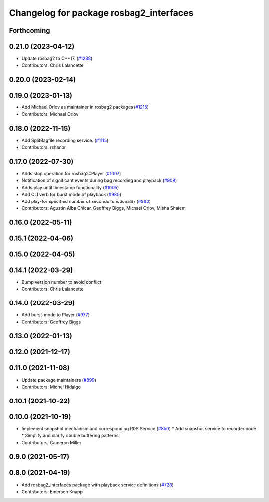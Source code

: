 ^^^^^^^^^^^^^^^^^^^^^^^^^^^^^^^^^^^^^^^^
Changelog for package rosbag2_interfaces
^^^^^^^^^^^^^^^^^^^^^^^^^^^^^^^^^^^^^^^^

Forthcoming
-----------

0.21.0 (2023-04-12)
-------------------
* Update rosbag2 to C++17. (`#1238 <https://github.com/ros2/rosbag2/issues/1238>`_)
* Contributors: Chris Lalancette

0.20.0 (2023-02-14)
-------------------

0.19.0 (2023-01-13)
-------------------
* Add Michael Orlov as maintainer in rosbag2 packages (`#1215 <https://github.com/ros2/rosbag2/issues/1215>`_)
* Contributors: Michael Orlov

0.18.0 (2022-11-15)
-------------------
* Add SplitBagfile recording service. (`#1115 <https://github.com/ros2/rosbag2/issues/1115>`_)
* Contributors: rshanor

0.17.0 (2022-07-30)
-------------------
* Adds stop operation for rosbag2::Player (`#1007 <https://github.com/ros2/rosbag2/issues/1007>`_)
* Notification of significant events during bag recording and playback (`#908 <https://github.com/ros2/rosbag2/issues/908>`_)
* Adds play until timestamp functionality (`#1005 <https://github.com/ros2/rosbag2/issues/1005>`_)
* Add CLI verb for burst mode of playback (`#980 <https://github.com/ros2/rosbag2/issues/980>`_)
* Add play-for specified number of seconds functionality (`#960 <https://github.com/ros2/rosbag2/issues/960>`_)
* Contributors: Agustin Alba Chicar, Geoffrey Biggs, Michael Orlov, Misha Shalem

0.16.0 (2022-05-11)
-------------------

0.15.1 (2022-04-06)
-------------------

0.15.0 (2022-04-05)
-------------------

0.14.1 (2022-03-29)
-------------------
* Bump version number to avoid conflict
* Contributors: Chris Lalancette

0.14.0 (2022-03-29)
-------------------
* Add burst-mode to Player (`#977 <https://github.com/ros2/rosbag2/issues/977>`_)
* Contributors: Geoffrey Biggs

0.13.0 (2022-01-13)
-------------------

0.12.0 (2021-12-17)
-------------------

0.11.0 (2021-11-08)
-------------------
* Update package maintainers (`#899 <https://github.com/ros2/rosbag2/issues/899>`_)
* Contributors: Michel Hidalgo

0.10.1 (2021-10-22)
-------------------

0.10.0 (2021-10-19)
-------------------
* Implement snapshot mechanism and corresponding ROS Service (`#850 <https://github.com/ros2/rosbag2/issues/850>`_)
  * Add snapshot service to recorder node
  * Simplify and clarify double buffering patterns
* Contributors: Cameron Miller

0.9.0 (2021-05-17)
------------------

0.8.0 (2021-04-19)
------------------
* Add rosbag2_interfaces package with playback service definitions (`#728 <https://github.com/ros2/rosbag2/issues/728>`_)
* Contributors: Emerson Knapp
